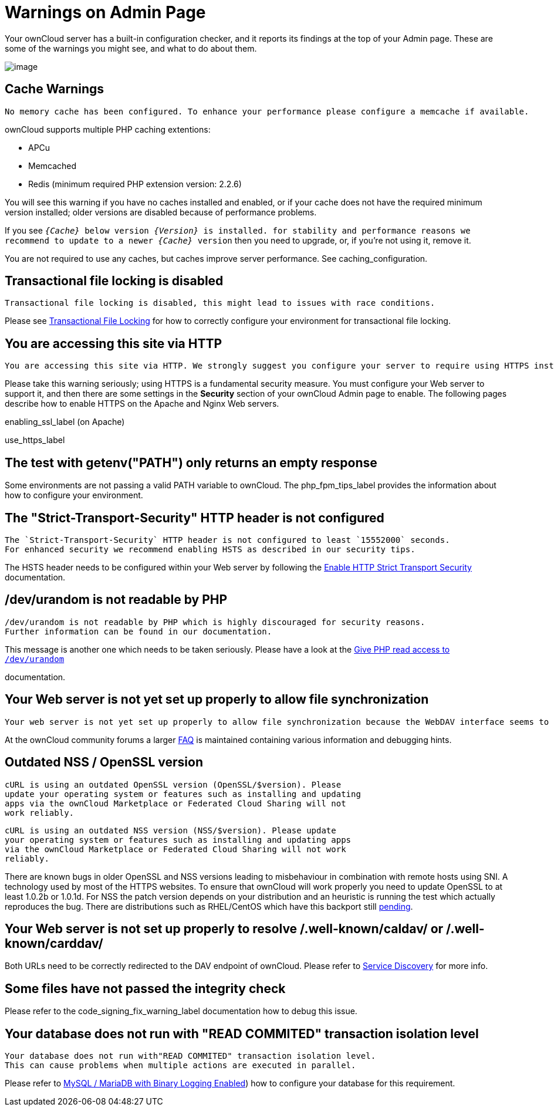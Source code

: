 = Warnings on Admin Page

Your ownCloud server has a built-in configuration checker, and it
reports its findings at the top of your Admin page. These are some of
the warnings you might see, and what to do about them.

image:security-setup-warning-1.png[image]

[[cache-warnings]]
== Cache Warnings

....
No memory cache has been configured. To enhance your performance please configure a memcache if available.
....

ownCloud supports multiple PHP caching extentions:

* APCu
* Memcached
* Redis (minimum required PHP extension version: 2.2.6)

You will see this warning if you have no caches installed and enabled,
or if your cache does not have the required minimum version installed;
older versions are disabled because of performance problems.

If you see `__\{Cache}__ below version _\{Version}_ is installed. for
stability and performance reasons we recommend to update to a newer
_\{Cache}_ version` then you need to upgrade, or, if you’re not using it, remove it.

You are not required to use any caches, but caches improve server
performance. See caching_configuration.

[[transactional-file-locking-is-disabled]]
== Transactional file locking is disabled

....
Transactional file locking is disabled, this might lead to issues with race conditions.
....

Please see xref:configuration/files/files_locking_transactional.adoc[Transactional File Locking] 
for how to correctly configure your environment for transactional file locking.

[[you-are-accessing-this-site-via-http]]
== You are accessing this site via HTTP

....
You are accessing this site via HTTP. We strongly suggest you configure your server to require using HTTPS instead.
....

Please take this warning seriously; using HTTPS is a fundamental security measure.
You must configure your Web server to support it, and then there are some settings in the *Security* section of your ownCloud Admin page to enable.
The following pages describe how to enable HTTPS on the Apache and Nginx Web servers.

enabling_ssl_label (on Apache)

use_https_label

[[the-test-with-getenvpath-only-returns-an-empty-response]]
== The test with getenv("PATH") only returns an empty response

Some environments are not passing a valid PATH variable to ownCloud. The
php_fpm_tips_label provides the information about how to configure your
environment.

[[the-strict-transport-security-http-header-is-not-configured]]
== The "Strict-Transport-Security" HTTP header is not configured

....
The `Strict-Transport-Security` HTTP header is not configured to least `15552000` seconds.
For enhanced security we recommend enabling HSTS as described in our security tips.
....

The HSTS header needs to be configured within your Web server by following the
xref:configuration/server/harden_server.adoc#enable-http-strict-transport-security[Enable HTTP Strict Transport Security]
documentation.

[[devurandom-is-not-readable-by-php]]
== /dev/urandom is not readable by PHP

....
/dev/urandom is not readable by PHP which is highly discouraged for security reasons.
Further information can be found in our documentation.
....

This message is another one which needs to be taken seriously. Please
have a look at the
xref:configuration/server/harden_server.adoc#give-php-read-access-to-devurandom[Give PHP read access to `/dev/urandom`]

documentation.

[[your-web-server-is-not-yet-set-up-properly-to-allow-file-synchronization]]
== Your Web server is not yet set up properly to allow file synchronization

....
Your web server is not yet set up properly to allow file synchronization because the WebDAV interface seems to be broken.
....

At the ownCloud community forums a larger
https://central.owncloud.org/t/how-to-fix-caldav-carddav-webdav-problems/852[FAQ]
is maintained containing various information and debugging hints.

[[outdated-nss-openssl-version]]
== Outdated NSS / OpenSSL version

....
cURL is using an outdated OpenSSL version (OpenSSL/$version). Please
update your operating system or features such as installing and updating
apps via the ownCloud Marketplace or Federated Cloud Sharing will not
work reliably.
....

....
cURL is using an outdated NSS version (NSS/$version). Please update
your operating system or features such as installing and updating apps
via the ownCloud Marketplace or Federated Cloud Sharing will not work
reliably.
....

There are known bugs in older OpenSSL and NSS versions leading to
misbehaviour in combination with remote hosts using SNI. A technology
used by most of the HTTPS websites. To ensure that ownCloud will work
properly you need to update OpenSSL to at least 1.0.2b or 1.0.1d. For
NSS the patch version depends on your distribution and an heuristic is
running the test which actually reproduces the bug. There are
distributions such as RHEL/CentOS which have this backport still
https://bugzilla.redhat.com/show_bug.cgi?id=1241172[pending].

[[your-web-server-is-not-set-up-properly-to-resolve-.well-knowncaldav-or-.well-knowncarddav]]
== Your Web server is not set up properly to resolve /.well-known/caldav/ or /.well-known/carddav/

Both URLs need to be correctly redirected to the DAV endpoint of ownCloud. Please refer to
xref:issues/general_troubleshooting.adoc#service-discovery[Service Discovery]
for more info.

[[some-files-have-not-passed-the-integrity-check]]
== Some files have not passed the integrity check

Please refer to the code_signing_fix_warning_label documentation how to debug this issue.

[[your-database-does-not-run-with-read-commited-transaction-isolation-level]]
== Your database does not run with "READ COMMITED" transaction isolation level

....
Your database does not run with"READ COMMITED" transaction isolation level.
This can cause problems when multiple actions are executed in parallel.
....

Please refer to 
xref:configuration/database/linux_database_configuration.adoc#mysql-mariadb-with-binary-logging-enabled[MySQL / MariaDB with Binary Logging Enabled])
how to configure your database for this requirement.
